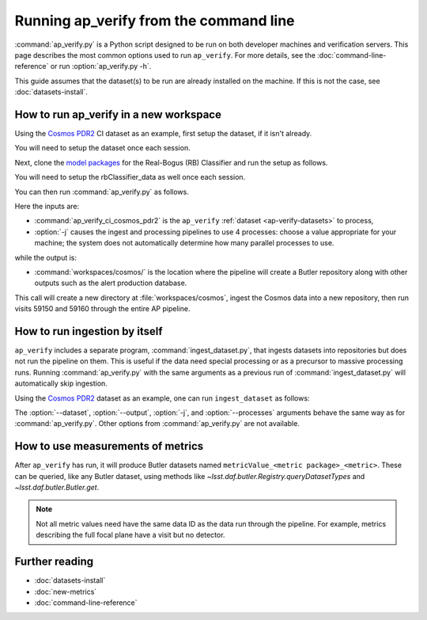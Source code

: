 .. py:currentmodule:: lsst.ap.verify

.. program:: ap_verify.py

.. _ap-verify-running:

#######################################
Running ap_verify from the command line
#######################################

:command:`ap_verify.py` is a Python script designed to be run on both developer machines and verification servers.
This page describes the most common options used to run ``ap_verify``.
For more details, see the :doc:`command-line-reference` or run :option:`ap_verify.py -h`.

This guide assumes that the dataset(s) to be run are already installed on the machine.
If this is not the case, see :doc:`datasets-install`.

.. _ap-verify-run-output-gen3:

How to run ap_verify in a new workspace
=======================================

Using the `Cosmos PDR2`_ CI dataset as an example, first setup the dataset, if it isn't already.

.. _Cosmos PDR2: https://github.com/lsst/ap_verify_ci_cosmos_pdr2/

.. prompt:: bash

   setup [-r] ap_verify_ci_cosmos_pdr2

You will need to setup the dataset once each session.

Next, clone the `model packages`_ for the Real-Bogus (RB) Classifier and run the setup as follows.

.. _model packages: https://github.com/lsst-dm/rbClassifier_data/

.. prompt:: bash

   setup [-r] rbClassifier_data

You will need to setup the rbClassifier_data as well once each session.

You can then run :command:`ap_verify.py` as follows.

.. prompt:: bash

   ap_verify.py --dataset ap_verify_ci_cosmos_pdr2 -j4 --output workspaces/cosmos/

Here the inputs are:

* :command:`ap_verify_ci_cosmos_pdr2` is the ``ap_verify`` :ref:`dataset <ap-verify-datasets>` to process,
* :option:`-j` causes the ingest and processing pipelines to use 4 processes: choose a value appropriate for your machine; the system does not automatically determine how many parallel processes to use.

while the output is:

* :command:`workspaces/cosmos/` is the location where the pipeline will create a Butler repository along with other outputs such as the alert production database.

This call will create a new directory at :file:`workspaces/cosmos`, ingest the Cosmos data into a new repository, then run visits 59150 and 59160 through the entire AP pipeline.


.. _ap-verify-run-ingest:

How to run ingestion by itself
==============================

``ap_verify`` includes a separate program, :command:`ingest_dataset.py`, that ingests datasets into repositories but does not run the pipeline on them.
This is useful if the data need special processing or as a precursor to massive processing runs.
Running :command:`ap_verify.py` with the same arguments as a previous run of :command:`ingest_dataset.py` will automatically skip ingestion.

Using the `Cosmos PDR2`_ dataset as an example, one can run ``ingest_dataset`` as follows:

.. prompt:: bash

   ingest_dataset.py --dataset ap_verify_ci_cosmos_pdr2 -j4 --output workspaces/cosmos/

The :option:`--dataset`, :option:`--output`, :option:`-j`, and :option:`--processes` arguments behave the same way as for :command:`ap_verify.py`.
Other options from :command:`ap_verify.py` are not available.

.. _ap-verify-results-gen3:

How to use measurements of metrics
===================================================

After ``ap_verify`` has run, it will produce Butler datasets named ``metricValue_<metric package>_<metric>``.
These can be queried, like any Butler dataset, using methods like `~lsst.daf.butler.Registry.queryDatasetTypes` and `~lsst.daf.butler.Butler.get`.

.. note::

   Not all metric values need have the same data ID as the data run through the pipeline.
   For example, metrics describing the full focal plane have a visit but no detector.

Further reading
===============

- :doc:`datasets-install`
- :doc:`new-metrics`
- :doc:`command-line-reference`
